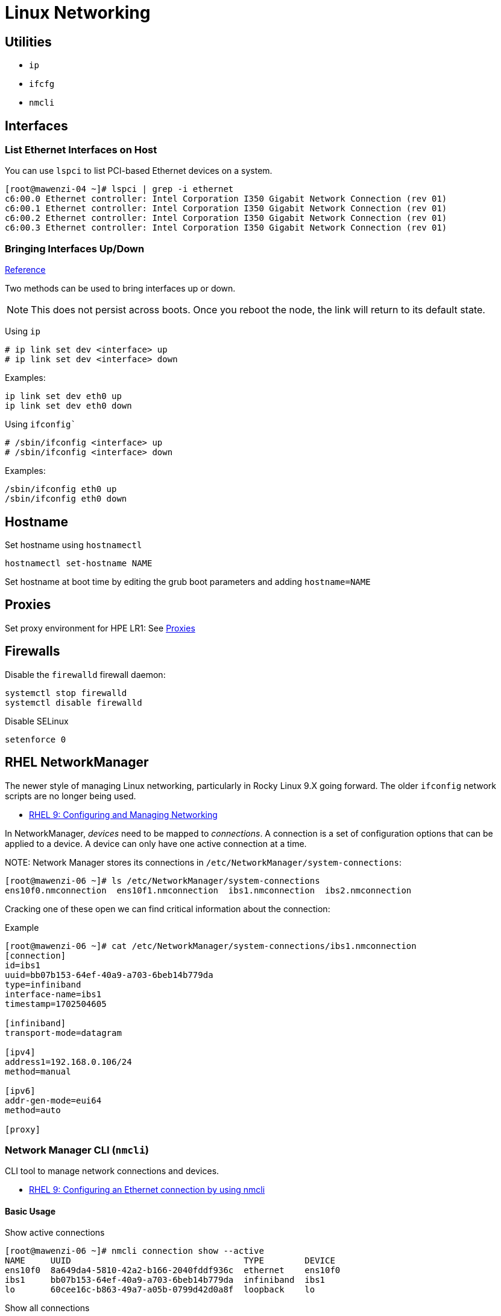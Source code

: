 = Linux Networking

== Utilities

* `ip`
* `ifcfg`
* `nmcli`

== Interfaces

=== List Ethernet Interfaces on Host

You can use `lspci` to list PCI-based Ethernet devices on a system.

[,console]
----
[root@mawenzi-04 ~]# lspci | grep -i ethernet
c6:00.0 Ethernet controller: Intel Corporation I350 Gigabit Network Connection (rev 01)
c6:00.1 Ethernet controller: Intel Corporation I350 Gigabit Network Connection (rev 01)
c6:00.2 Ethernet controller: Intel Corporation I350 Gigabit Network Connection (rev 01)
c6:00.3 Ethernet controller: Intel Corporation I350 Gigabit Network Connection (rev 01)
----

=== Bringing Interfaces Up/Down

https://tldp.org/HOWTO/Linux+IPv6-HOWTO/ch05s02.html[Reference]

Two methods can be used to bring interfaces up or down.

NOTE: This does not persist across boots. Once you reboot the node, the link will return to its default state.

Using `ip`

----
# ip link set dev <interface> up
# ip link set dev <interface> down
----

Examples:

[,bash]
----
ip link set dev eth0 up
ip link set dev eth0 down
----

Using `ifconfig``

----
# /sbin/ifconfig <interface> up
# /sbin/ifconfig <interface> down
----

Examples:

[,bash]
----
/sbin/ifconfig eth0 up
/sbin/ifconfig eth0 down
----

== Hostname

Set hostname using `hostnamectl`

[,bash]
----
hostnamectl set-hostname NAME
----

Set hostname at boot time by editing the grub boot parameters and adding `hostname=NAME`

== Proxies

Set proxy environment for HPE LR1: See xref:docs-site:learning:linux/networking/proxies.adoc[Proxies]

== Firewalls

Disable the `firewalld` firewall daemon:

[,bash]
----
systemctl stop firewalld
systemctl disable firewalld
----

Disable SELinux

[,bash]
----
setenforce 0
----

== RHEL NetworkManager

The newer style of managing Linux networking, particularly in Rocky Linux 9.X going forward. The older `ifconfig` network scripts are no longer being used.

* https://access.redhat.com/documentation/en-us/red_hat_enterprise_linux/9/html-single/configuring_and_managing_networking/index#doc-wrapper[RHEL 9: Configuring and Managing Networking]

In NetworkManager, _devices_ need to be mapped to _connections_. A connection is a set of configuration options that can be applied to a device. A device can only have one active connection at a time.

NOTE:
Network Manager stores its connections in `/etc/NetworkManager/system-connections`:

[,console]
----
[root@mawenzi-06 ~]# ls /etc/NetworkManager/system-connections
ens10f0.nmconnection  ens10f1.nmconnection  ibs1.nmconnection  ibs2.nmconnection
----

Cracking one of these open we can find critical information about the connection:

.Example
[,console]
----
[root@mawenzi-06 ~]# cat /etc/NetworkManager/system-connections/ibs1.nmconnection
[connection]
id=ibs1
uuid=bb07b153-64ef-40a9-a703-6beb14b779da
type=infiniband
interface-name=ibs1
timestamp=1702504605

[infiniband]
transport-mode=datagram

[ipv4]
address1=192.168.0.106/24
method=manual

[ipv6]
addr-gen-mode=eui64
method=auto

[proxy]
----

=== Network Manager CLI (`nmcli`)

CLI tool to manage network connections and devices.

* https://access.redhat.com/documentation/en-us/red_hat_enterprise_linux/9/html-single/configuring_and_managing_networking/index#configuring-an-ethernet-connection-by-using-nmcli_configuring-an-ethernet-connection[RHEL 9: Configuring an Ethernet connection by using nmcli]

==== Basic Usage

.Show active connections
[,console]
----
[root@mawenzi-06 ~]# nmcli connection show --active
NAME     UUID                                  TYPE        DEVICE
ens10f0  8a649da4-5810-42a2-b166-2040fddf936c  ethernet    ens10f0
ibs1     bb07b153-64ef-40a9-a703-6beb14b779da  infiniband  ibs1
lo       60cee16c-b863-49a7-a05b-0799d42d0a8f  loopback    lo
----

.Show all connections
[,console]
----
[root@mawenzi-06 ~]# nmcli connection show
NAME     UUID                                  TYPE        DEVICE
ens10f0  8a649da4-5810-42a2-b166-2040fddf936c  ethernet    ens10f0
ibs1     bb07b153-64ef-40a9-a703-6beb14b779da  infiniband  ibs1
lo       60cee16c-b863-49a7-a05b-0799d42d0a8f  loopback    lo
ens10f1  31322100-19b2-4893-83a7-c144ad23ec40  ethernet    --
ibs2     95566e3f-d259-40c7-8cec-744694d0ba38  infiniband  --
----

.Show device statuses
[,console]
----
[root@mawenzi-06 ~]# nmcli device status
DEVICE   TYPE        STATE                   CONNECTION
ens10f0  ethernet    connected               ens10f0
ibs1     infiniband  connected               ibs1
lo       loopback    connected (externally)  lo
ens10f1  ethernet    unavailable             --
ibs2     infiniband  unavailable             --
----

.Show device configuration (active device)
[,console]
----
[root@mawenzi-06 ~]# nmcli device show ibs1
GENERAL.DEVICE:                         ibs1
GENERAL.TYPE:                           infiniband
GENERAL.HWADDR:                         00:00:10:29:FE:80:00:00:00:00:00:00:94:40:C9:FF:FF:B3:3B:60
GENERAL.MTU:                            2044
GENERAL.STATE:                          100 (connected)
GENERAL.CONNECTION:                     ibs1
GENERAL.CON-PATH:                       /org/freedesktop/NetworkManager/ActiveConnection/3
IP4.ADDRESS[1]:                         192.168.0.106/24
IP4.GATEWAY:                            --
IP4.ROUTE[1]:                           dst = 192.168.0.0/24, nh = 0.0.0.0, mt = 150
IP6.ADDRESS[1]:                         fe80::9640:c9ff:ffb3:3b60/64
IP6.GATEWAY:                            --
IP6.ROUTE[1]:                           dst = fe80::/64, nh = ::, mt = 1024
----

.Show device configuration (inactive)
[,console]
----
[root@mawenzi-06 ~]# nmcli device show ibs2
GENERAL.DEVICE:                         ibs2
GENERAL.TYPE:                           infiniband
GENERAL.HWADDR:                         00:00:10:29:FE:80:00:00:00:00:00:00:94:40:C9:FF:FF:88:DD:98
GENERAL.MTU:                            4092
GENERAL.STATE:                          20 (unavailable)
GENERAL.CONNECTION:                     --
GENERAL.CON-PATH:                       --
IP4.GATEWAY:                            --
IP6.GATEWAY:                            --
----

==== Set Static IP Address

Per the docs:

_To set a static IPv4 address, network mask, default gateway, DNS servers, and search domain, enter:_

[,bash]
----
nmcli connection modify ibs1 ipv4.method manual ipv4.addresses 192.168.0.106/24
----

==== Set DNS for a Connection

[,bash]
----
nmcli connection modify ens10f0 ipv4.dns "16.110.135.51 16.110.135.52"
----

==== Bring up a Connection

[,bash]
----
nmcli connection up <connection_name>
----

==== Make a Connection Autoconnect

Enabling this will enable the connection upon boot of the system:

[,console]
----
nmcli connection modify ibs1 connection.autoconnect yes
----
